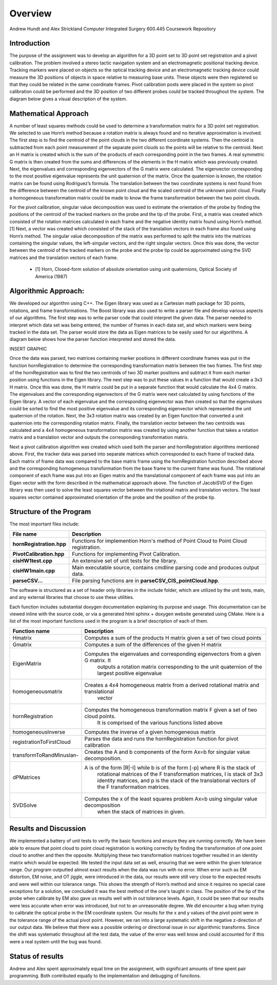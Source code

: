 
.. meta::
    :description: Andrew Hundt and Alex Strickland Computer Integrated Surgery 600.445 Coursework Repository

.. raw:: latex

    \pagebreak


========
Overview
========

Andrew Hundt and Alex Strickland Computer Integrated Surgery 600.445 Coursework Repository

Introduction
============

The purpose of the assignment was to develop an algorithm for a 3D point set to 3D point set registration and a pivot calibration.  The problem involved a stereo tactic navigation system and an electromagnetic positional tracking device.  Tracking markers were placed on objects so the optical tracking device and an electromagnetic tracking device could measure the 3D positions of objects in space relative to measuring base units.  These objects were then registered so that they could be related in the same coordinate frames.  Pivot calibration posts were placed in the system so pivot calibration could be performed and the 3D position of two different probes could be tracked throughout the system.  The diagram below gives a visual description of the system.


Mathematical Approach
=====================

A number of least squares methods could be used to determine a transformation matrix for a 3D point set registration.  We selected to use Horn’s method because a rotation matrix is always found and no iterative approximation is involved.  The first step is to find the centroid of the point clouds in the two different coordinate systems.  Then the centroid is subtracted from each point measurement of the separate point clouds so the points will be relative to the centroid.  Next an H matrix is created which is the sum of the products of each corresponding point in the two frames.  A real symmetric G matrix is then created from the sums and differences of the elements in the H matrix which was previously created.  Next, the eigenvalues and corresponding eigenvectors of the G matrix were calculated.  The eigenvector corresponding to the most positive eigenvalue represents the unit quaternion of the matrix.  Once the quaternion is known, the rotation matrix can be found using Rodriguez’s formula.  The translation between the two coordinate systems is next found from the difference between the centroid of the known point cloud and the scaled centroid of the unknown point cloud.  Finally a homogeneous transformation matrix could be made to know the frame transformation between the two point clouds.

For the pivot calibration, singular value decomposition was used to estimate the orientation of the probe by finding the positions of the centroid of the tracked markers on the probe and the tip of the probe.  First, a matrix was created which consisted of the rotation matrices calculated in each frame and the negative identity matrix found using Horn’s method.\[1]  Next, a vector was created which consisted of the stack of the translation vectors in each frame also found using Horn’s method.  The singular value decomposition of the matrix was performed to split the matrix into the matrices containing the singular values, the left-singular vectors, and the right singular vectors.  Once this was done, the vector between the centroid of the tracked markers on the probe and the probe tip could be approximated using the SVD matrices and the translation vectors of each frame.

 * \[1] Horn, Closed-form solution of absolute orientation using unit quaternions, Optical Society of America (1987)


Algorithmic Approach:
=====================

We developed our algorithm using C++.  The Eigen library was used as a Cartesian math package for 3D points, rotations, and frame transformations.  The Boost library was also used to write a parser file and develop various aspects of our algorithms.  The first step was to write parser code that could interpret the given data.  The parser needed to interpret which data set was being entered, the number of frames in each data set, and which markers were being tracked in the data set.  The parser would store the data as Eigen matrices to be easily used for our algorithms.  A diagram below shows how the parser function interpreted and stored the data.


INSERT GRAPHIC

Once the data was parsed, two matrices containing marker positions in different coordinate frames was put in the function hornRegistration to determine the corresponding transformation matrix between the two frames.  The first step of the hornRegistration was to find the two centroids of two 3D marker positions and subtract it from each marker position using functions in the Eigen library.  The next step was to put these values in a function that would create a 3x3 H matrix.  Once this was done, the H matrix could be put in a separate function that would calculate the 4x4 G matrix.  The eigenvalues and the corresponding eigenvectors of the G matrix were next calculated by using functions of the Eigen library.  A vector of each eigenvalue and the corresponding eigenvector was then created so that the eigenvalues could be sorted to find the most positive eigenvalue and its corresponding eigenvector which represented the unit quaternion of the rotation.  Next, the 3x3 rotation matrix was created by an Eigen function that converted a unit quaternion into the corresponding rotation matrix.  Finally, the translation vector between the two centroids was calculated and a 4x4 homogeneous transformation matrix was created by using another function that takes a rotation matrix and a translation vector and outputs the corresponding transformation matrix.

Next a pivot calibration algorithm was created which used both the parser and hornRegistration algorithms mentioned above.  First, the tracker data was parsed into separate matrices which corresponded to each frame of tracked data.  Each matrix of frame data was compared to the base matrix frame using the hornRegistration function described above and the corresponding homogeneous transformation from the base frame to the current frame was found.  The rotational component of each frame was put into an Eigen matrix and the translational component of each frame was put into an Eigen vector with the form described in the mathematical approach above.  The function of JacobiSVD of the Eigen library was then used to solve the least squares vector between the rotational matrix and translation vectors.  The least squares vector contained approximated orientation of the probe and the position of the probe tip.

Structure of the Program
========================

The most important files include:

========================   ====================================================================================
File name                  Description
========================   ====================================================================================
**hornRegistration.hpp**   Functions for implemention Horn's method of Point Cloud to Point Cloud registration.
**PivotCalibration.hpp**   Functions for implementing Pivot Calibration.
**cisHW1test.cpp**         An extensive set of unit tests for the library.
**cisHW1main.cpp**         Main executable source, contains cmdline parsing code and produces output data.
**parseCSV...**            File parsing functions are in **parseCSV_CIS_pointCloud.hpp**.
========================   ====================================================================================

The software is structured as a set of header only libraries in the include folder, which are utilized by
the unit tests, main, and any external libraries that choose to use these utilities.

Each function includes substantial doxygen documentation explaining its purpose and usage. This documentation
can be viewed inline with the source code, or via a generated html sphinx + doxygen website generated using CMake.  Here is a list of the most important functions used in the program is a brief description of each of them.

========================   ====================================================================================
Function name                  Description
========================   ====================================================================================
Hmatrix   				   Computes a sum of the products H matrix given a set of two cloud points
Gmatrix					   Computes a sum of the differences of the given H matrix
EigenMatrix         	   Computes the eigenvalues and corresponding eigenvectors from a given G matrix.  It 
						   outputs a rotation matrix corresponding to the unit quaternion of the largest 
						   positive eigenvalue
homogeneousmatrix          Creates a 4x4 homogeneous matrix from a derived rotational matrix and translational 
						   vector
hornRegistration           Computes the homogeneous transformation matrix F given a set of two cloud points.  
						   It is comprised of the various functions listed above
homogeneousInverse		   Computes the inverse of a given homogeneous matrix 
registrationToFirstCloud   Parses the data and runs the hornRegistration function for pivot calibration
transformToRandMinusIan-   Creates the A and b components of the form Ax=b for singular value decomposition.
dPMatrices                 A is of the form [R|-I] while b is of the form [-p] where R is the stack of 
						   rotational matrices of the F transformation matrices, I is stack of 3x3 identity 
						   matrices, and p is the stack of the translational vectors of the F transformation 
						   matrices.
SVDSolve				   Computes the x of the least squares problem Ax=b using singular value decomposition
						   when the stack of matrices in given.
========================   ====================================================================================


Results and Discussion
======================

We implemented a battery of unit tests to verify the basic functions and ensure they are running correctly. We have been able to ensure that point cloud to point cloud registration is working correctly by finding the transformation of one point cloud to another and then the opposite.  Multiplying these two transformation matrices together resulted in an identity matrix which would be expected.  We tested the input data set as well, ensuring that we were within the given tolerance range.  Our program outputted almost exact results when the data was run with no error.  When error such as EM distortion, EM noise, and OT jiggle, were introduced in the data, our results were still very close to the expected results and were well within our tolerance range.  This shows the strength of Horn’s method and since it requires no special case exceptions for a solution, we concluded it was the best method of the one's taught in class.  The position of the tip of the probe when calibrate by EM also gave us results well with in out tolerance levels.  Again, it could be seen that our results were less accurate when error was introduced, but not to an unreasonable degree.  We did encounter a bug when trying to calibrate the optical probe in the EM coordinate system.  Our results for the x and y values of the pivot point were in the tolerance range of the actual pivot point.  However, we ran into a large systematic shift in the negative z-direction of our output data.  We believe that there was a possible ordering or directional issue in our algorithmic transforms.  Since the shift was systematic throughout all the test data, the value of the error was well know and could accounted for if this were a real system until the bug was found.

Status of results
======================



Andrew and Alex spent approximately equal time on the assignment, with significant amounts of time spent pair programming. Both contributed equally to the implementation and debugging of funcitons.

